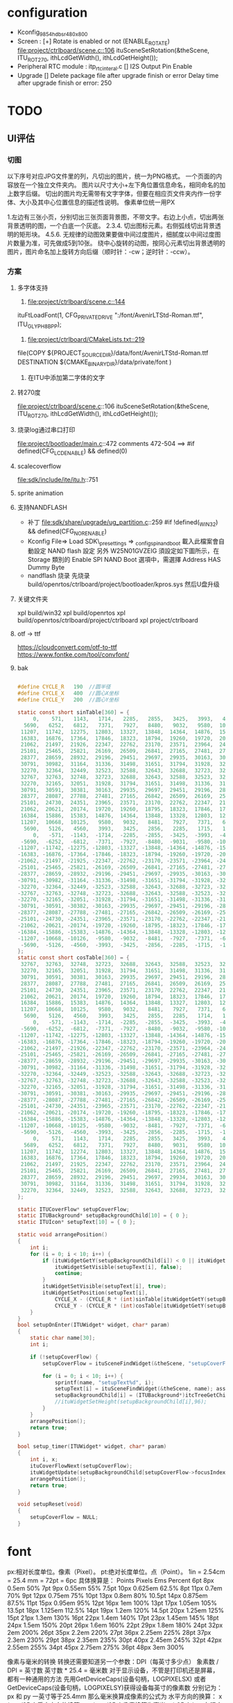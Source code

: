 * configuration
- Kconfig_9854_hdbsr_480x800
- Screen : [+] Rotate is enabled or not (ENABLE_ROTATE)
  [[file:project/ctrlboard/scene.c::106]]
  ituSceneSetRotation(&theScene, ITU_ROT_270, ithLcdGetWidth(), ithLcdGetHeight());
- Peripheral
  RTC module : itp_rtc_interal.c
  [] I2S Output Pin Enable
- Upgrade
  [] Delete package file after upgrade finish or error
  Delay time after upgrade finish or error: 250
* TODO
** UI评估
*** 切图
以下序号对应JPG文件里的列，凡切出的图片，统一为PNG格式。
一个页面的内容放在一个独立文件夹内。
图片以尺寸大小+左下角位置信息命名，相同命名的加上数字后缀。
切出的图片均无需带有文字字体，但要在相应页文件夹内作一份字体、大小及其中心位置信息的描述性说明。
像素单位统一用PX

1.左边有三张小页，分别切出三张页面背景图，不带文字。右边上小点，切出两张背景透明的图，一个白底一个灰底。
2.3.4. 切出图标元素。右侧弧线切出背景透明的矩形块。
4.5.6. 无规律的动图效果要做中间过度图片，细腻度以中间过度图片数量为准，可先做成5到10张。
       绕中心旋转的动图，按同心元素切出背景透明的图片，图片命名加上旋转方向后缀（顺时针：-cw；逆时针：-ccw）。
*** 方案
**** 多字体支持
1. [[file:project/ctrlboard/scene.c::144]]
ituFtLoadFont(1, CFG_PRIVATE_DRIVE ":/font/AvenirLTStd-Roman.ttf", ITU_GLYPH_8BPP);

2. [[file:project/ctrlboard/CMakeLists.txt::219]]
file(COPY
    ${PROJECT_SOURCE_DIR}/data/font/AvenirLTStd-Roman.ttf
    DESTINATION ${CMAKE_BINARY_DIR}/data/private/font
    )
3. 在ITU中添加第二字体的文字
**** 转270度
file:project/ctrlboard/scene.c::106
ituSceneSetRotation(&theScene, ITU_ROT_270, ithLcdGetWidth(), ithLcdGetHeight());
**** 烧录log通过串口打印
file:project/bootloader/main.c::472
comments 472-504
  ==> #if defined(CFG_LCD_ENABLE) && defined(0)
**** scalecoverflow
file:sdk/include/ite/itu.h::751
**** sprite animation
**** 支持NANDFLASH
- 补丁
  file:sdk/share/upgrade/ug_partition.c::259
  #if !defined(_WIN32) && defined(CFG_NOR_ENABLE)
- Kconfig
  File=> Load
  SDK\build\_presettings => _config_spi_nand_boot
  載入此檔案會自動設定 NAND flash 設定
  另外 W25N01GVZEIG 須設定如下圖所示，在 Storage 類別的 Enable SPI NAND Boot 選項中，需選擇 Address HAS Dummy Byte
- nandflash 烧录
  先烧录 build/openrtos/ctrlboard/project/bootloader/kpros.sys
  然后U盘升级
**** 关键文件夹
xpl build/win32
xpl build/openrtos
xpl build/openrtos/ctrlboard/project/ctrlboard
xpl project/ctrlboard

**** otf -> ttf
https://cloudconvert.com/otf-to-ttf
https://www.fontke.com/tool/convfont/
**** bak
#+BEGIN_SRC c

#define CYCLE_R   190  //圆半径
#define CYCLE_X   400  //圆心X坐标
#define CYCLE_Y   200  //圆心Y坐标

static const short sinTable[360] = {
     0,    571,   1143,   1714,   2285,   2855,   3425,   3993,   4560,   5126,
  5690,   6252,   6812,   7371,   7927,   8480,   9032,   9580,  10125,  10668,
 11207,  11742,  12275,  12803,  13327,  13848,  14364,  14876,  15383,  15886,
 16383,  16876,  17364,  17846,  18323,  18794,  19260,  19720,  20173,  20621,
 21062,  21497,  21926,  22347,  22762,  23170,  23571,  23964,  24351,  24730,
 25101,  25465,  25821,  26169,  26509,  26841,  27165,  27481,  27788,  28087,
 28377,  28659,  28932,  29196,  29451,  29697,  29935,  30163,  30381,  30591,
 30791,  30982,  31164,  31336,  31498,  31651,  31794,  31928,  32051,  32165,
 32270,  32364,  32449,  32523,  32588,  32643,  32688,  32723,  32748,  32763,
 32767,  32763,  32748,  32723,  32688,  32643,  32588,  32523,  32449,  32364,
 32270,  32165,  32051,  31928,  31794,  31651,  31498,  31336,  31164,  30982,
 30791,  30591,  30381,  30163,  29935,  29697,  29451,  29196,  28932,  28659,
 28377,  28087,  27788,  27481,  27165,  26842,  26509,  26169,  25821,  25465,
 25101,  24730,  24351,  23965,  23571,  23170,  22762,  22347,  21926,  21497,
 21062,  20621,  20174,  19720,  19260,  18795,  18323,  17846,  17364,  16876,
 16384,  15886,  15383,  14876,  14364,  13848,  13328,  12803,  12275,  11743,
 11207,  10668,  10125,   9580,   9032,   8481,   7927,   7371,   6812,   6252,
  5690,   5126,   4560,   3993,   3425,   2856,   2285,   1715,   1143,    571,
     0,   -571,  -1143,  -1714,  -2285,  -2855,  -3425,  -3993,  -4560,  -5125,
 -5690,  -6252,  -6812,  -7371,  -7927,  -8480,  -9031,  -9580, -10125, -10668,
-11207, -11742, -12275, -12803, -13327, -13848, -14364, -14876, -15383, -15886,
-16383, -16876, -17364, -17846, -18323, -18794, -19260, -19720, -20173, -20621,
-21062, -21497, -21925, -22347, -22762, -23170, -23571, -23964, -24351, -24730,
-25101, -25465, -25821, -26169, -26509, -26841, -27165, -27481, -27788, -28087,
-28377, -28659, -28932, -29196, -29451, -29697, -29935, -30163, -30381, -30591,
-30791, -30982, -31164, -31336, -31498, -31651, -31794, -31928, -32051, -32165,
-32270, -32364, -32449, -32523, -32588, -32643, -32688, -32723, -32748, -32763,
-32767, -32763, -32748, -32723, -32688, -32643, -32588, -32523, -32449, -32364,
-32270, -32165, -32051, -31928, -31794, -31651, -31498, -31336, -31164, -30982,
-30791, -30591, -30382, -30163, -29935, -29697, -29451, -29196, -28932, -28659,
-28377, -28087, -27788, -27481, -27165, -26842, -26509, -26169, -25821, -25465,
-25101, -24730, -24351, -23965, -23571, -23170, -22762, -22347, -21926, -21497,
-21062, -20621, -20174, -19720, -19260, -18795, -18323, -17846, -17364, -16876,
-16384, -15886, -15383, -14876, -14364, -13848, -13328, -12803, -12275, -11743,
-11207, -10668, -10126,  -9580,  -9032,  -8481,  -7927,  -7371,  -6813,  -6252,
 -5690,  -5126,  -4560,  -3993,  -3425,  -2856,  -2285,  -1715,  -1143,   -572,
};
static const short cosTable[360] = {
 32767,  32763,  32748,  32723,  32688,  32643,  32588,  32523,  32449,  32364,
 32270,  32165,  32051,  31928,  31794,  31651,  31498,  31336,  31164,  30982,
 30791,  30591,  30381,  30163,  29935,  29697,  29451,  29196,  28932,  28659,
 28377,  28087,  27788,  27481,  27165,  26841,  26509,  26169,  25821,  25465,
 25101,  24730,  24351,  23965,  23571,  23170,  22762,  22347,  21926,  21497,
 21062,  20621,  20174,  19720,  19260,  18794,  18323,  17846,  17364,  16876,
 16384,  15886,  15383,  14876,  14364,  13848,  13327,  12803,  12275,  11743,
 11207,  10668,  10125,   9580,   9032,   8481,   7927,   7371,   6812,   6252,
  5690,   5126,   4560,   3993,   3425,   2855,   2285,   1714,   1143,    571,
     0,   -571,  -1143,  -1714,  -2285,  -2855,  -3425,  -3993,  -4560,  -5125,
 -5690,  -6252,  -6812,  -7371,  -7927,  -8480,  -9032,  -9580, -10125, -10668,
-11207, -11742, -12275, -12803, -13327, -13848, -14364, -14876, -15383, -15886,
-16383, -16876, -17364, -17846, -18323, -18794, -19260, -19720, -20173, -20621,
-21062, -21497, -21926, -22347, -22762, -23170, -23571, -23964, -24351, -24730,
-25101, -25465, -25821, -26169, -26509, -26841, -27165, -27481, -27788, -28087,
-28377, -28659, -28932, -29196, -29451, -29697, -29935, -30163, -30381, -30591,
-30791, -30982, -31164, -31336, -31498, -31651, -31794, -31928, -32051, -32165,
-32270, -32364, -32449, -32523, -32588, -32643, -32688, -32723, -32748, -32763,
-32767, -32763, -32748, -32723, -32688, -32643, -32588, -32523, -32449, -32364,
-32270, -32165, -32051, -31928, -31794, -31651, -31498, -31336, -31164, -30982,
-30791, -30591, -30381, -30163, -29935, -29697, -29451, -29196, -28932, -28659,
-28377, -28087, -27788, -27481, -27165, -26842, -26509, -26169, -25821, -25465,
-25101, -24730, -24351, -23965, -23571, -23170, -22762, -22347, -21926, -21497,
-21062, -20621, -20174, -19720, -19260, -18795, -18323, -17846, -17364, -16876,
-16384, -15886, -15383, -14876, -14364, -13848, -13328, -12803, -12275, -11743,
-11207, -10668, -10125,  -9580,  -9032,  -8481,  -7927,  -7371,  -6812,  -6252,
 -5690,  -5126,  -4560,  -3993,  -3425,  -2856,  -2285,  -1715,  -1143,   -572,
     0,    571,   1143,   1714,   2285,   2855,   3425,   3993,   4560,   5125,
  5689,   6252,   6812,   7371,   7927,   8480,   9031,   9580,  10125,  10668,
 11207,  11742,  12274,  12803,  13327,  13848,  14364,  14876,  15383,  15886,
 16383,  16876,  17364,  17846,  18323,  18794,  19260,  19720,  20173,  20621,
 21062,  21497,  21925,  22347,  22762,  23170,  23571,  23964,  24351,  24730,
 25101,  25465,  25821,  26169,  26509,  26841,  27165,  27481,  27788,  28087,
 28377,  28659,  28932,  29196,  29451,  29697,  29934,  30163,  30381,  30591,
 30791,  30982,  31164,  31336,  31498,  31651,  31794,  31928,  32051,  32165,
 32270,  32364,  32449,  32523,  32588,  32643,  32688,  32723,  32748,  32763
};

static ITUCoverFlow* setupCoverFlow;
static ITUBackground* setupBackgroundChild[10] = { 0 };
static ITUIcon* setupText[10] = { 0 };

static void arrangePosition()
{
	int i;
	for (i = 0; i < 10; i++) {
		if (ituWidgetGetY(setupBackgroundChild[i]) < 0 || ituWidgetGetY(setupBackgroundChild[i]) > 480) {
			ituWidgetSetVisible(setupText[i], false);
			continue;
		}
		ituWidgetSetVisible(setupText[i], true);
		ituWidgetSetPosition(setupText[i],
			CYCLE_X - (CYCLE_R * (int)sinTable[ituWidgetGetY(setupBackgroundChild[i]) * 90 / CYCLE_R] >> 15),
			CYCLE_Y - (CYCLE_R * (int)cosTable[ituWidgetGetY(setupBackgroundChild[i]) * 90 / CYCLE_R] >> 15));
	}
}
bool setupOnEnter(ITUWidget* widget, char* param)
{
    static char name[30];
	int i;

    if (!setupCoverFlow) {
        setupCoverFlow = ituSceneFindWidget(&theScene, "setupCoverFlow"); assert(setupCoverFlow);

		for (i = 0; i < 10; i++) {
			sprintf(name, "setupText%d", i);
            setupText[i] = ituSceneFindWidget(&theScene, name); assert(setupText[i]);
			setupBackgroundChild[i] = (ITUBackground*)itcTreeGetChildAt(setupCoverFlow, i); assert(setupBackgroundChild[i]);
			//ituWidgetSetHeight(setupBackgroundChild[i],96);
		}
    }
	arrangePosition();
    return true;
}

bool setup_timer(ITUWidget* widget, char* param)
{
	int i, x;
    ituCoverFlowNext(setupCoverFlow);
	ituWidgetUpdate(setupBackgroundChild[setupCoverFlow->focusIndex], ITU_EVENT_LAYOUT, 0, 0, 0);
    arrangePosition();
	return true;
}

void setupReset(void)
{
    setupCoverFlow = NULL;
}
#+END_SRC
* font
px:相对长度单位。像素（Pixel）。
pt:绝对长度单位。点（Point）。
1in = 2.54cm = 25.4 mm = 72pt = 6pc
具体换算是：
Points Pixels Ems      Percent
6pt    8px    0.5em    50%
7pt    9px    0.55em   55%
7.5pt  10px   0.625em  62.5%
8pt    11px   0.7em    70%
9pt    12px   0.75em   75%
10pt   13px   0.8em    80%
10.5pt 14px   0.875em  87.5%
11pt   15px   0.95em   95%
12pt   16px   1em      100%
13pt   17px   1.05em   105%
13.5pt 18px   1.125em  112.5%
14pt   19px   1.2em    120%
14.5pt 20px   1.25em   125%
15pt   21px   1.3em    130%
16pt   22px   1.4em    140%
17pt   23px   1.45em   145%
18pt   24px   1.5em    150%
20pt   26px   1.6em    160%
22pt   29px   1.8em    180%
24pt   32px   2em      200%
26pt   35px   2.2em    220%
27pt   36px   2.25em   225%
28pt   37px   2.3em    230%
29pt   38px   2.35em   235%
30pt   40px   2.45em   245%
32pt   42px   2.55em   255%
34pt   45px   2.75em   275%
36pt   48px   3em      300%

像素与毫米的转换
转换还需要知道另一个参数：DPI（每英寸多少点）
象素数 / DPI = 英寸数 英寸数 * 25.4 = 毫米数
对于显示设备，不管是打印机还是屏幕，
都有一种通用的方法
先用GetDeviceCaps(设备句柄，LOGPIXELSX)
或者 GetDeviceCaps(设备句柄，LOGPIXELSY)获得设备每英寸的像素数
分别记为：px 和 py 一英寸等于25.4mm
那么毫米换算成像素的公式为
水平方向的换算：
x * px /25.4
垂直方向的换算：
y * py /25.4 像素换算为毫米
x * 25.4 / px
在程序中这么写
MyControl.Height := 10{mm} * PixelsPerInch * 10 div 254;
分子和分母同乘以10，将浮点数运算转化为整数运算，效率更高
常用的1024x768或800x600等标准的分辨率计算出来的dpi是一个常数：96，
因此计算出来的毫米与像素的关系也约等于一个常数：
基本上 1毫米 约等于 3.78像素

ui设计师有可能给到的字体尺寸是px单位,而ite适用的是pt单位的.要转换.

